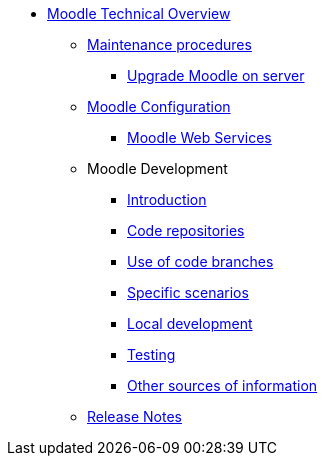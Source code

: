 * xref:index.adoc[Moodle Technical Overview]
** xref:procedures/index.adoc[Maintenance procedures]
*** xref:procedures/moodle-upgrade.adoc[Upgrade Moodle on server]
** xref:configuration/index.adoc[Moodle Configuration]
*** xref:configuration/webservices.adoc[Moodle Web Services]
** Moodle Development
*** xref:development/index.adoc[Introduction]
*** xref:development/repos.adoc[Code repositories]
*** xref:development/branching.adoc[Use of code branches]
*** xref:development/scenarios.adoc[Specific scenarios]
*** xref:development/running_locally.adoc[Local development]
*** xref:development/testing.adoc[Testing]
*** xref:development/references.adoc[Other sources of information]
** xref:releases/index.adoc[Release Notes]






